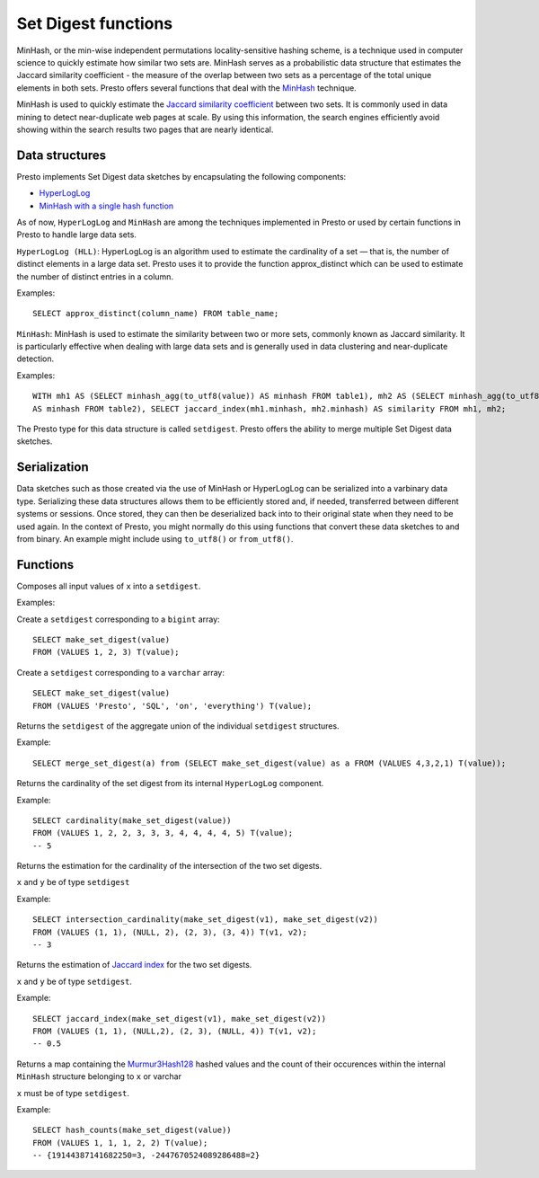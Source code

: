 ====================
Set Digest functions
====================

MinHash, or the min-wise independent permutations locality-sensitive hashing scheme,
is a technique used in computer science to quickly estimate how similar two sets are.
MinHash serves as a probabilistic data structure that estimates the Jaccard similarity
coefficient - the measure of the overlap between two sets as a percentage of the total unique elements in both sets.
Presto offers several functions that deal with the
`MinHash <https://wikipedia.org/wiki/MinHash>`_ technique.

MinHash is used to quickly estimate the
`Jaccard similarity coefficient <https://wikipedia.org/wiki/Jaccard_index>`_
between two sets.
It is commonly used in data mining to detect near-duplicate web pages at scale.
By using this information, the search engines efficiently avoid showing
within the search results two pages that are nearly identical.

Data structures
---------------

Presto implements Set Digest data sketches by encapsulating the following components:

- `HyperLogLog <https://wikipedia.org/wiki/HyperLogLog>`_
- `MinHash with a single hash function <http://wikipedia.org/wiki/MinHash#Variant_with_a_single_hash_function>`_

As of now, ``HyperLogLog`` and ``MinHash`` are among the techniques implemented in Presto or used
by certain functions in Presto to handle large data sets.

``HyperLogLog (HLL)``: HyperLogLog is an algorithm used to estimate the cardinality
of a set — that is, the number of distinct elements in a large data set.
Presto uses it to provide the function approx_distinct which can be used to estimate the number
of distinct entries in a column.

Examples::

        SELECT approx_distinct(column_name) FROM table_name;

``MinHash``: MinHash is used to estimate the similarity between two or more sets, commonly known as Jaccard similarity.
It is particularly effective when dealing with large data sets and is generally used in data clustering
and near-duplicate detection.

Examples::

        WITH mh1 AS (SELECT minhash_agg(to_utf8(value)) AS minhash FROM table1), mh2 AS (SELECT minhash_agg(to_utf8(value))
        AS minhash FROM table2), SELECT jaccard_index(mh1.minhash, mh2.minhash) AS similarity FROM mh1, mh2;

The Presto type for this data structure is called ``setdigest``.
Presto offers the ability to merge multiple Set Digest data sketches.

Serialization
-------------

Data sketches such as those created via the use of MinHash or HyperLogLog can be serialized into a varbinary data type.
Serializing these data structures allows them to be efficiently stored and, if needed, transferred between different
systems or sessions.
Once stored, they can then be deserialized back into to their original state when they need to be used again.
In the context of Presto, you might normally do this using functions that convert these data sketches to and from binary.
An example might include using ``to_utf8()`` or ``from_utf8()``.

Functions
---------

.. function:: make_set_digest(x) -> setdigest

Composes all input values of ``x`` into a ``setdigest``.

Examples:

Create a ``setdigest`` corresponding to a ``bigint`` array::

    SELECT make_set_digest(value)
    FROM (VALUES 1, 2, 3) T(value);

Create a ``setdigest`` corresponding to a ``varchar`` array::

    SELECT make_set_digest(value)
    FROM (VALUES 'Presto', 'SQL', 'on', 'everything') T(value);


.. function:: merge_set_digest(setdigest) -> setdigest

Returns the ``setdigest`` of the aggregate union of the individual ``setdigest`` structures.

Example::

    SELECT merge_set_digest(a) from (SELECT make_set_digest(value) as a FROM (VALUES 4,3,2,1) T(value));

.. function:: cardinality(setdigest) -> bigint

Returns the cardinality of the set digest from its internal
``HyperLogLog`` component.

Example::

    SELECT cardinality(make_set_digest(value))
    FROM (VALUES 1, 2, 2, 3, 3, 3, 4, 4, 4, 4, 5) T(value);
    -- 5

.. function:: intersection_cardinality(x,y) -> bigint

Returns the estimation for the cardinality of the intersection of the two set digests.

``x`` and ``y``  be of type  ``setdigest``

Example::

    SELECT intersection_cardinality(make_set_digest(v1), make_set_digest(v2))
    FROM (VALUES (1, 1), (NULL, 2), (2, 3), (3, 4)) T(v1, v2);
    -- 3

.. function:: jaccard_index(x, y) -> double

Returns the estimation of `Jaccard index <https://wikipedia.org/wiki/Jaccard_index>`_ for
the two set digests.

``x`` and ``y`` be of type  ``setdigest``.

Example::

    SELECT jaccard_index(make_set_digest(v1), make_set_digest(v2))
    FROM (VALUES (1, 1), (NULL,2), (2, 3), (NULL, 4)) T(v1, v2);
    -- 0.5

.. function:: hash_counts(x) -> map(bigint, smallint)

Returns a map containing the `Murmur3Hash128 <https://wikipedia.org/wiki/MurmurHash#MurmurHash3>`_
hashed values and the count of their occurences within
the internal ``MinHash`` structure belonging to ``x`` or varchar

``x`` must be of type  ``setdigest``.

Example::

    SELECT hash_counts(make_set_digest(value))
    FROM (VALUES 1, 1, 1, 2, 2) T(value);
    -- {19144387141682250=3, -2447670524089286488=2}
